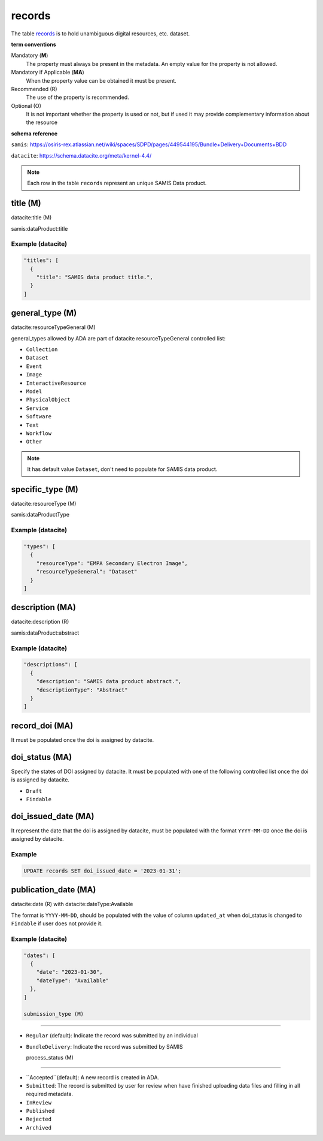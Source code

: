 records
========
The table `records <https://schema.astromat.org/ada/tables/records.html>`_ is to hold unambiguous digital resources, etc. dataset.

**term conventions**

Mandatory (**M**)
  The property must always be present in the metadata. An empty value for the property is not allowed.

Mandatory if Applicable (**MA**)
  When the property value can be obtained it must be present.

Recommended (R)
  The use of the property is recommended.

Optional (O)
  It is not important whether the property is used or not, but if used it may provide complementary information about the resource

**schema reference**

``samis``: https://osiris-rex.atlassian.net/wiki/spaces/SDPD/pages/449544195/Bundle+Delivery+Documents+BDD

``datacite``: https://schema.datacite.org/meta/kernel-4.4/

.. note::

   Each row in the table ``records`` represent an unique SAMIS Data product.


title (M)
-----------------

datacite:title (M)

samis:dataProduct:title

Example (datacite)
~~~~~~~~~~~~~~~~~~~
.. code-block:: json

  "titles": [
    {
      "title": "SAMIS data product title.",
    }
  ]

.. _ada:recordGeneralType:

general_type (M)
-----------------------

datacite:resourceTypeGeneral (M)

general_types allowed by ADA are part of datacite resourceTypeGeneral controlled list:

* ``Collection``
* ``Dataset``
* ``Event``
* ``Image``
* ``InteractiveResource``
* ``Model``
* ``PhysicalObject``
* ``Service``
* ``Software``
* ``Text``
* ``Workflow``
* ``Other``


.. note::
   It has default value ``Dataset``, don't need to populate for SAMIS data product.

specific_type (M)
-----------------------

datacite:resourceType (M)

samis:dataProductType

Example (datacite)
~~~~~~~~~~~~~~~~~~~
.. code-block:: json

  "types": [
    {
      "resourceType": "EMPA Secondary Electron Image",
      "resourceTypeGeneral": "Dataset"
    }
  ]

description (MA)
-----------------------

datacite:description (R)

samis:dataProduct:abstract

Example (datacite)
~~~~~~~~~~~~~~~~~~~
.. code-block:: json

  "descriptions": [
    {
      "description": "SAMIS data product abstract.",
      "descriptionType": "Abstract"
    }
  ]

record_doi (MA)
-----------------------

It must be populated once the doi is assigned by datacite.

.. _ada:doiStatus:

doi_status (MA)
-----------------------

Specify the states of DOI assigned by datacite. It must be populated with one of the following controlled list once the doi is assigned by datacite.

* ``Draft``
* ``Findable``

doi_issued_date (MA)
-----------------------

It represent the date that the doi is assigned by datacite, must be populated with the format ``YYYY-MM-DD`` once the doi is assigned by datacite.

Example
~~~~~~~
.. code-block:: sql

   UPDATE records SET doi_issued_date = '2023-01-31';

publication_date (MA)
-----------------------
datacite:date (R) with datacite:dateType:Available

The format is ``YYYY-MM-DD``, should be populated with the value of column ``updated_at`` when doi_status is changed to ``Findable`` if user does not provide it.

Example (datacite)
~~~~~~~~~~~~~~~~~~~
.. code-block:: json

  "dates": [
    {
      "date": "2023-01-30",
      "dateType": "Available"
    },
  ]

  submission_type (M)
-----------------------

* ``Regular`` (default): Indicate the record was submitted by an individual
* ``BundleDelivery``: Indicate the record was submitted by SAMIS

  process_status (M)
-----------------------

* ``Accepted``(default): A new record is created in ADA.
* ``Submitted``: The record is submitted by user for review when have finished uploading data files and filling in all required metadata. 
* ``InReview``
* ``Published``
* ``Rejected``
* ``Archived``